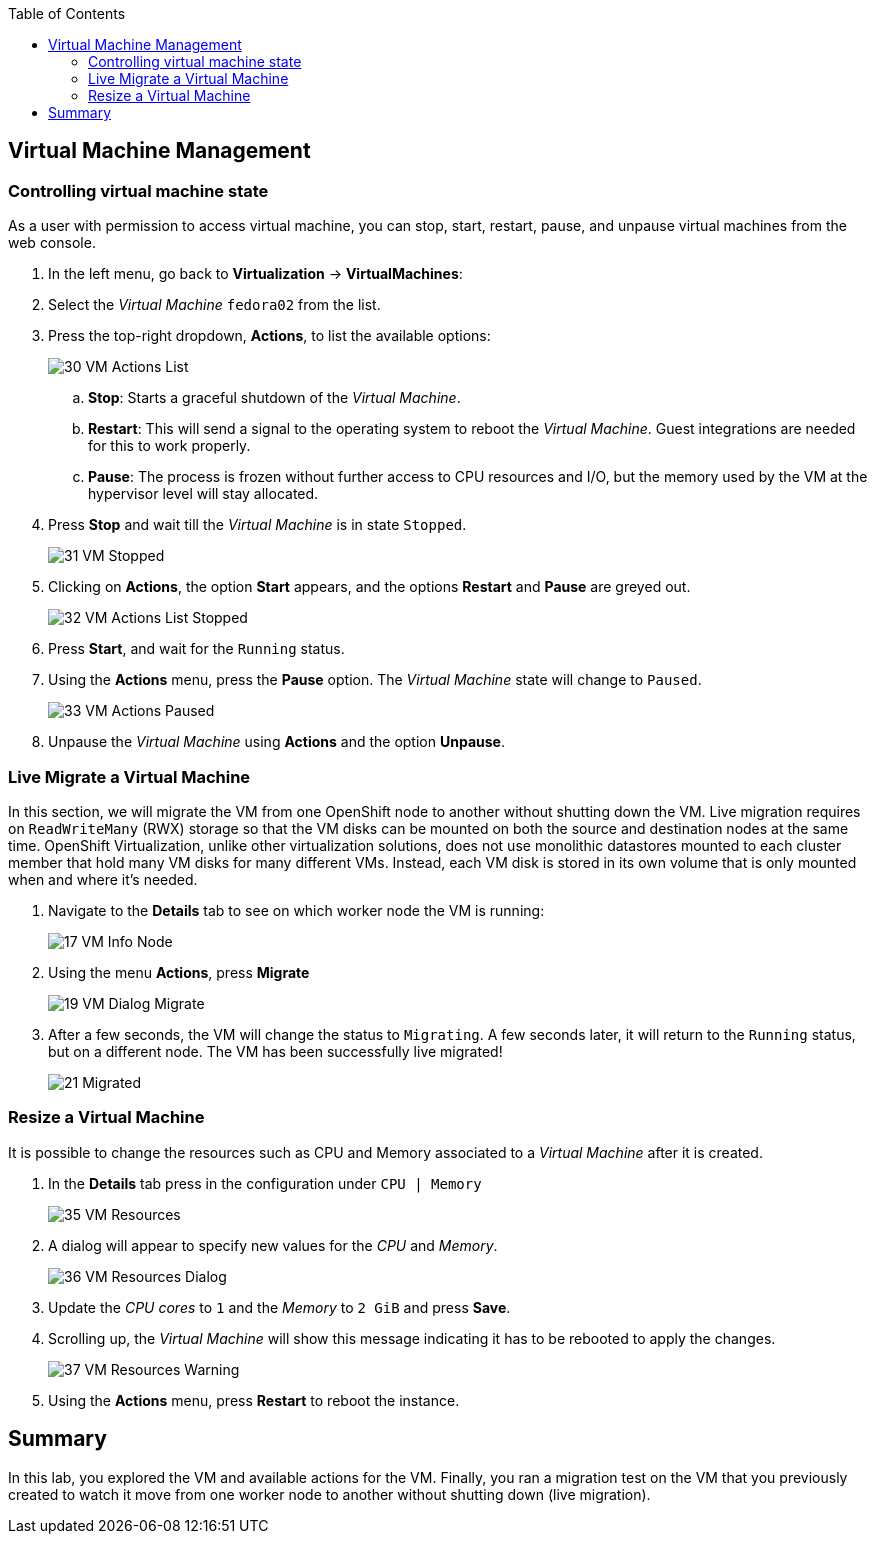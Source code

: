 :scrollbar:
:toc2:

== Virtual Machine Management

=== Controlling virtual machine state

As a user with permission to access virtual machine, you can stop, start, restart, pause, and unpause virtual machines from the web console.

. In the left menu, go back to *Virtualization* -> *VirtualMachines*:

. Select the _Virtual Machine_ `fedora02` from the list.

. Press the top-right dropdown, *Actions*, to list the available 
options:
+
image::_images/Pods_Migration/30_VM_Actions_List.png[]
+
.. *Stop*: Starts a graceful shutdown of the _Virtual Machine_.
.. *Restart*: This will send a signal to the operating system to reboot the _Virtual Machine_. Guest integrations are needed for this to work properly.
.. *Pause*: The process is frozen without further access to CPU resources and I/O, but the memory used by the VM at the hypervisor level will stay allocated.

. Press *Stop* and wait till the _Virtual Machine_ is in state `Stopped`.
+
image::_images/Pods_Migration/31_VM_Stopped.png[]
. Clicking on *Actions*, the option *Start* appears, and the options *Restart* and *Pause* are greyed out. 
+
image::_images/Pods_Migration/32_VM_Actions_List_Stopped.png[]

. Press *Start*, and wait for the `Running` status.

. Using the *Actions* menu, press the *Pause* option. The _Virtual Machine_ state will change to `Paused`.
+
image::_images/Pods_Migration/33_VM_Actions_Paused.png[]

. Unpause the _Virtual Machine_ using *Actions* and the option *Unpause*.

=== Live Migrate a Virtual Machine

In this section, we will migrate the VM from one OpenShift node to another without shutting down the VM. Live migration requires on `ReadWriteMany` (RWX) storage so that the VM disks can be mounted on both the source and destination nodes at the same time. OpenShift Virtualization, unlike other virtualization solutions, does not use monolithic datastores mounted to each cluster member that hold many VM disks for many different VMs. Instead, each VM disk is stored in its own volume that is only mounted when and where it's needed. 

. Navigate to the *Details* tab to see on which worker node the VM is running:
+
image::_images/Pods_Migration/17_VM_Info_Node.png[]

. Using the menu *Actions*, press *Migrate*
+
image::_images/Pods_Migration/19_VM_Dialog_Migrate.png[]

. After a few seconds, the VM will change the status to `Migrating`. A few seconds later, it will return to the `Running` status, but on a different node. The VM has been successfully live migrated!
+
image::_images/Pods_Migration/21_Migrated.png[]

=== Resize a Virtual Machine

It is possible to change the resources such as CPU and Memory associated to a _Virtual Machine_ after it is created. 

. In the *Details* tab press in the configuration under `CPU | Memory`
+
image::_images/Pods_Migration/35_VM_Resources.png[]

. A dialog will appear to specify new values for the _CPU_ and _Memory_.
+
image::_images/Pods_Migration/36_VM_Resources_Dialog.png[]

. Update the _CPU cores_ to `1` and the _Memory_ to `2 GiB` and press *Save*.

. Scrolling up, the _Virtual Machine_ will show this message indicating it has to be rebooted to apply the changes.
+
image::_images/Pods_Migration/37_VM_Resources_Warning.png[]

. Using the *Actions* menu, press *Restart* to reboot the instance.


== Summary

In this lab, you explored the VM and available actions for the VM. Finally, you ran a migration test on the VM that you previously created to watch it move from one worker node to another without shutting down (live migration).
